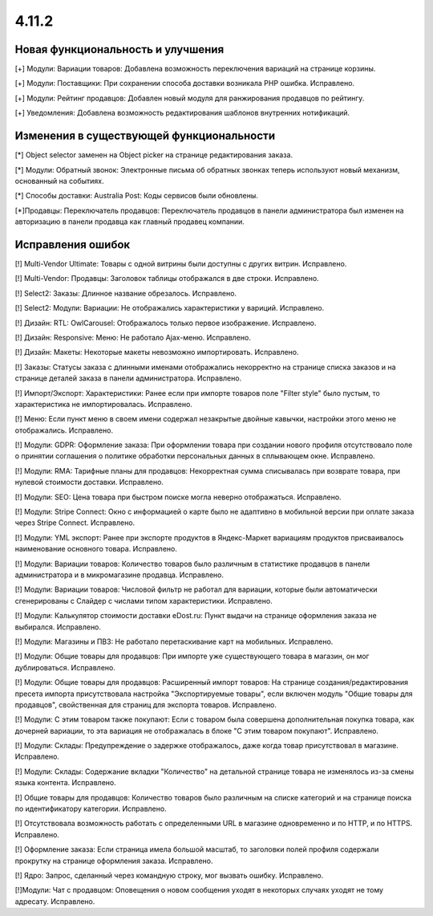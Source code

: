 ******
4.11.2
******

==================================
Новая функциональность и улучшения
==================================

[+] Модули: Вариации товаров: Добавлена возможность переключения вариаций на странице корзины.

[+] Модули: Поставщики: При сохранении способа доставки возникала PHP ошибка. Исправлено.

[+] Модули: Рейтинг продавцов: Добавлен новый модуля для ранжирования продавцов по рейтингу.

[+] Уведомления: Добавлена возможность редактирования шаблонов внутренних нотификаций.

=========================================
Изменения в существующей функциональности
=========================================

[*] Object selector заменен на Object picker на странице редактирования заказа.

[*] Модули: Обратный звонок: Электронные письма об обратных звонках теперь используют новый механизм, основанный на событиях.

[*] Способы доставки: Australia Post: Коды сервисов были обновлены.

[*]Продавцы: Переключатель продавцов: Переключатель продавцов в панели администратора был изменен на авторизацию в панели продавца как главный продавец компании.

==================
Исправления ошибок
==================

[!] Multi-Vendor Ultimate: Товары с одной витрины были доступны с других витрин. Исправлено.

[!] Multi-Vendor: Продавцы: Заголовок таблицы отображался в две строки. Исправлено.

[!] Select2: Заказы: Длинное название обрезалось. Исправлено.

[!] Select2: Модули: Вариации: Не отображались характеристики у вариций. Исправлено.

[!] Дизайн: RTL: OwlCarousel: Отображалось только первое изображение. Исправлено.

[!] Дизайн: Responsive: Меню: Не работало Ajax-меню. Исправлено.

[!] Дизайн: Макеты: Некоторые макеты невозможно импортировать. Исправлено.

[!] Заказы: Статусы заказа c длинными именами отображались некорректно на странице списка заказов и на странице деталей заказа в панели администратора. Исправлено.

[!] Импорт/Экспорт: Характеристики: Ранее если при импорте товаров поле "Filter style" было пустым, то характеристика не импортировалась. Исправлено.

[!] Меню: Если пункт меню в своем имени содержал незакрытые двойные кавычки, настройки этого меню не отображались. Исправлено.

[!] Модули: GDPR: Оформление заказа: При оформлении товара при создании нового профиля отсутствовало поле о принятии соглашения о политике обработки персональных данных в сплывающем окне. Исправлено.

[!] Модули: RMA: Тарифные планы для продавцов: Некорректная сумма списывалась при возврате товара, при нулевой стоимости доставки. Исправлено.

[!] Модули: SEO: Цена товара при быстром поиске могла неверно отображаться. Исправлено.

[!] Модули: Stripe Connect: Окно с информацией о карте было не адаптивно в мобильной версии при оплате заказа через Stripe Connect. Исправлено.

[!] Модули: YML экспорт: Ранее при экспорте продуктов в Яндекс-Маркет вариациям продуктов присваивалось наименование основного товара. Исправлено.

[!] Модули: Вариации товаров: Количество товаров было различным в статистике продавцов в панели администратора и в микромагазине продавца. Исправлено.

[!] Модули: Вариации товаров: Числовой фильтр не работал для вариации, которые были автоматически сгенерированы c Слайдер с числами типом характеристики. Исправлено.

[!] Модули: Калькулятор стоимости доставки eDost.ru: Пункт выдачи на странице оформления заказа не выбирался. Исправлено.

[!] Модули: Магазины и ПВЗ: Не работало перетаскивание карт на мобильных. Исправлено.

[!] Модули: Общие товары для продавцов: При импорте уже существующего товара в магазин, он мог дублироваться. Исправлено.

[!] Модули: Общие товары для продавцов: Расширенный импорт товаров: На странице создания/редактирования пресета импорта присутствовала настройка "Экспортируемые товары", если включен модуль "Общие товары для продавцов", свойственная для страниц для экспорта товаров. Исправлено.

[!] Модули: С этим товаром также покупают: Если с товаром была совершена дополнительная покупка товара, как дочерней вариации, то эта вариация не отображалась в блоке "С этим товаром покупают". Исправлено.

[!] Модули: Склады: Предупреждение о задержке отображалось, даже когда товар присутствовал в магазине. Исправлено.

[!] Модули: Склады: Содержание вкладки "Количество" на детальной странице товара не изменялось из-за смены языка контента. Исправлено.

[!] Общие товары для продавцов: Количество товаров было различным на списке категорий и на странице поиска по идентификатору категории. Исправлено.

[!] Отсутствовала возможность работать с определенными URL в магазине одновременно и по HTTP, и по HTTPS. Исправлено.

[!] Оформление заказа: Если страница имела большой масштаб, то заголовки полей профиля содержали прокрутку на странице оформления заказа. Исправлено.

[!] Ядро: Запрос, сделанный через командную строку, мог вызвать ошибку. Исправлено.

[!]Модули: Чат с продавцом: Оповещения о новом сообщения уходят в некоторых случаях уходят не тому адресату. Исправлено.
